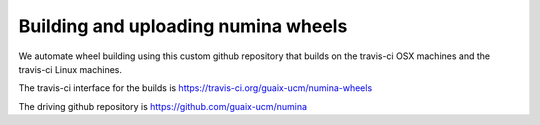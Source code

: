 ####################################
Building and uploading numina wheels
####################################

We automate wheel building using this custom github repository that builds on
the travis-ci OSX machines and the travis-ci Linux machines.

The travis-ci interface for the builds is
https://travis-ci.org/guaix-ucm/numina-wheels

The driving github repository is
https://github.com/guaix-ucm/numina

